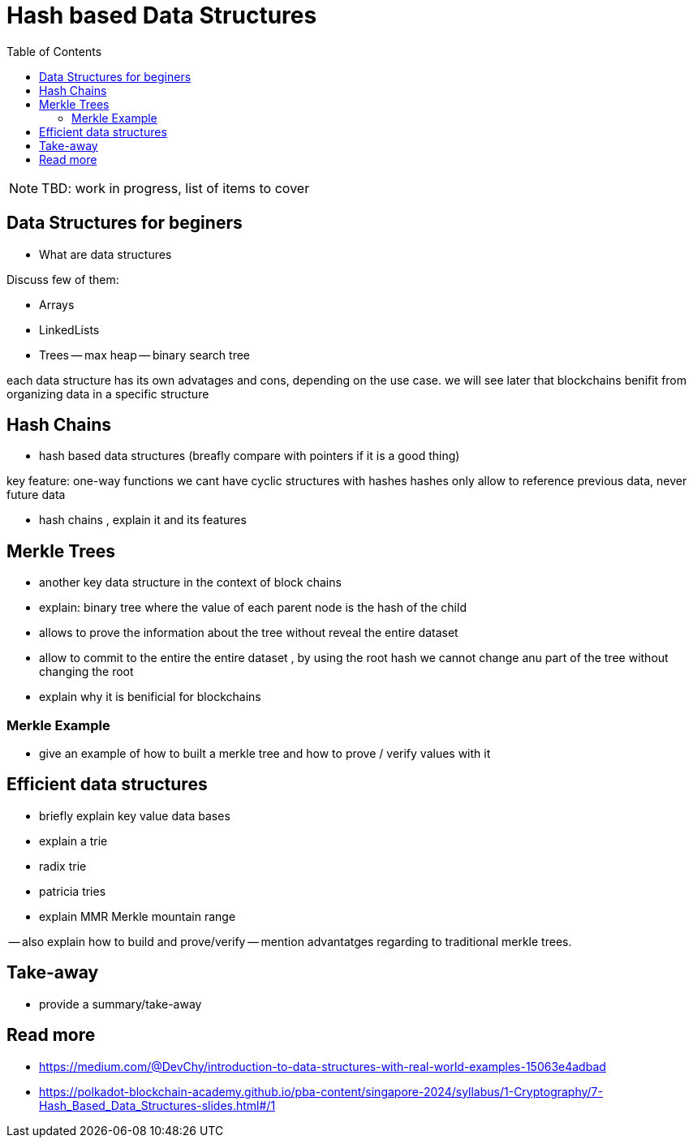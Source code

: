 :doctype: book
:toc:
:toclevels: 3

= Hash based Data Structures

:todo: finish the description of topics
NOTE: TBD: work in progress, list of items to cover

== Data Structures for beginers

- What are data structures


Discuss few of them:

- Arrays
- LinkedLists
- Trees
-- max heap
-- binary search tree 

each data structure has its own advatages and cons, depending on the use case.
we will see later that blockchains benifit from organizing data in a specific structure 


== Hash Chains

- hash based data structures (breafly compare with pointers if it is a good thing)

key feature:  one-way functions
we cant have cyclic structures with hashes
hashes only allow to reference previous data, never future data

- hash chains , explain it and its features 



== Merkle Trees

- another key data structure in the context of block chains
- explain: binary tree where the value of each parent node is the hash of the child

- allows to prove the information  about the tree without reveal the entire dataset

- allow to commit to the entire the entire dataset , by using the root hash
 we cannot change anu part of the tree without changing the root
- explain why it is benificial for blockchains





=== Merkle Example


- give an example of how to built a merkle tree and how to prove / verify values with it




== Efficient data structures


- briefly explain key value data bases

- explain a trie

- radix trie

- patricia tries

- explain MMR Merkle mountain range

-- also explain how to build and prove/verify
-- mention advantatges regarding to traditional merkle trees.




== Take-away

- provide a summary/take-away




== Read more

- https://medium.com/@DevChy/introduction-to-data-structures-with-real-world-examples-15063e4adbad

- https://polkadot-blockchain-academy.github.io/pba-content/singapore-2024/syllabus/1-Cryptography/7-Hash_Based_Data_Structures-slides.html#/1


